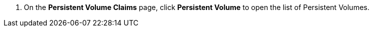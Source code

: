 // :ks_include_id: 1883d4e9bde042c4b93fa773d65ab3bb
. On the **Persistent Volume Claims** page, click **Persistent Volume** to open the list of Persistent Volumes.